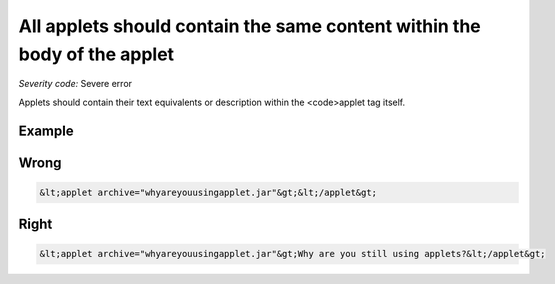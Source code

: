 ===============================
All applets should contain the same content within the body of the applet
===============================

*Severity code:* Severe error

.. php:class:: appletContainsTextEquivalent


Applets should contain their text equivalents or description within the <code>applet tag itself.



Example
-------
Wrong
-----

.. code-block:: html

    &lt;applet archive="whyareyouusingapplet.jar"&gt;&lt;/applet&gt;



Right
-----

.. code-block:: html

    &lt;applet archive="whyareyouusingapplet.jar"&gt;Why are you still using applets?&lt;/applet&gt;




